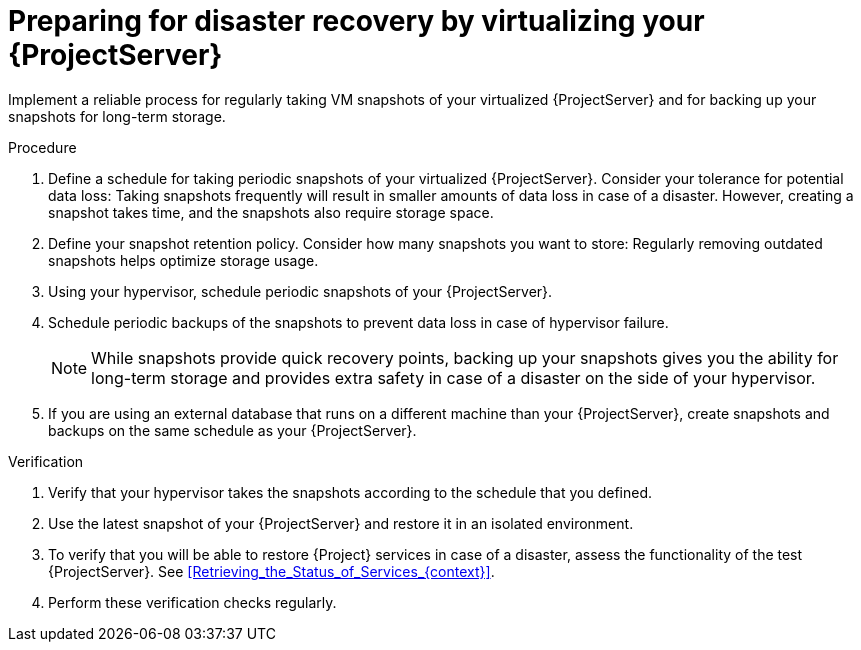 [id="preparing-for-disaster-recovery-by-virtualizing-your-{project-context}-server"]
= Preparing for disaster recovery by virtualizing your {ProjectServer}

Implement a reliable process for regularly taking VM snapshots of your virtualized {ProjectServer} and for backing up your snapshots for long-term storage.

.Procedure
. Define a schedule for taking periodic snapshots of your virtualized {ProjectServer}.
Consider your tolerance for potential data loss:
Taking snapshots frequently will result in smaller amounts of data loss in case of a disaster.
However, creating a snapshot takes time, and the snapshots also require storage space.
. Define your snapshot retention policy.
Consider how many snapshots you want to store: Regularly removing outdated snapshots helps optimize storage usage.
. Using your hypervisor, schedule periodic snapshots of your {ProjectServer}.
. Schedule periodic backups of the snapshots to prevent data loss in case of hypervisor failure.
+
[NOTE]
====
While snapshots provide quick recovery points, backing up your snapshots gives you the ability for long-term storage and provides extra safety in case of a disaster on the side of your hypervisor.
====
. If you are using an external database that runs on a different machine than your {ProjectServer}, create snapshots and backups on the same schedule as your {ProjectServer}.

.Verification
. Verify that your hypervisor takes the snapshots according to the schedule that you defined.
. Use the latest snapshot of your {ProjectServer} and restore it in an isolated environment.
. To verify that you will be able to restore {Project} services in case of a disaster, assess the functionality of the test {ProjectServer}.
See xref:Retrieving_the_Status_of_Services_{context}[].
. Perform these verification checks regularly.
